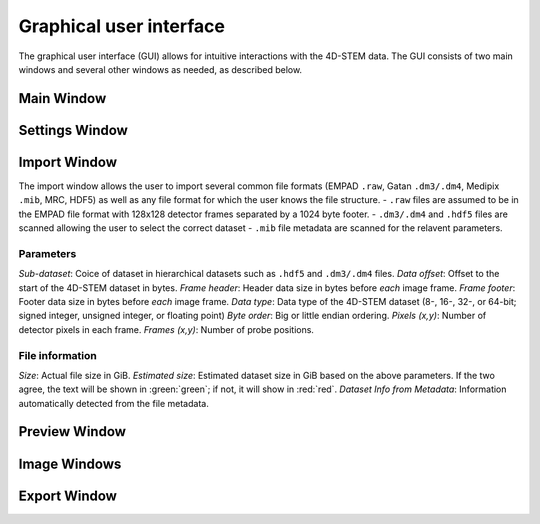 .. _graphical_user_interface:

Graphical user interface
========================
The graphical user interface (GUI) allows for intuitive interactions with the 4D-STEM data. The GUI consists of two main windows and several other windows as needed, as described below. 

Main Window
***********

Settings Window
***************
Import Window
*************
.. image:: ../_static/import_window.png
    :width: 306
    :height: 268
    :align: center

The import window allows the user to import several common file formats (EMPAD ``.raw``, Gatan ``.dm3/.dm4``, Medipix ``.mib``, MRC, HDF5) as well as any file format for which the user knows the file structure.
- ``.raw`` files are assumed to be in the EMPAD file format with 128x128 detector frames separated by a 1024 byte footer.
- ``.dm3/.dm4`` and ``.hdf5`` files are scanned allowing the user to select the correct dataset
- ``.mib`` file metadata are scanned for the relavent parameters. 

Parameters
^^^^^^^^^^
`Sub-dataset`: Coice of dataset in hierarchical datasets such as ``.hdf5`` and ``.dm3/.dm4`` files.
`Data offset`: Offset to the start of the 4D-STEM dataset in bytes.
`Frame header`: Header data size in bytes before *each* image frame. 
`Frame footer`: Footer data size in bytes before *each* image frame.
`Data type`: Data type of the 4D-STEM dataset (8-, 16-, 32-, or 64-bit; signed integer, unsigned integer, or floating point)
`Byte order`: Big or little endian ordering.
`Pixels (x,y)`: Number of detector pixels in each frame. 
`Frames (x,y)`: Number of probe positions.

File information
^^^^^^^^^^^^^^^^
`Size`: Actual file size in GiB.
`Estimated size`: Estimated dataset size in GiB based on the above parameters. If the two agree, the text will be shown in :green:`green`; if not, it will show in :red:`red`. 
`Dataset Info from Metadata`: Information automatically detected from the file metadata.

Preview Window
**************
Image Windows
*************
Export Window
*************